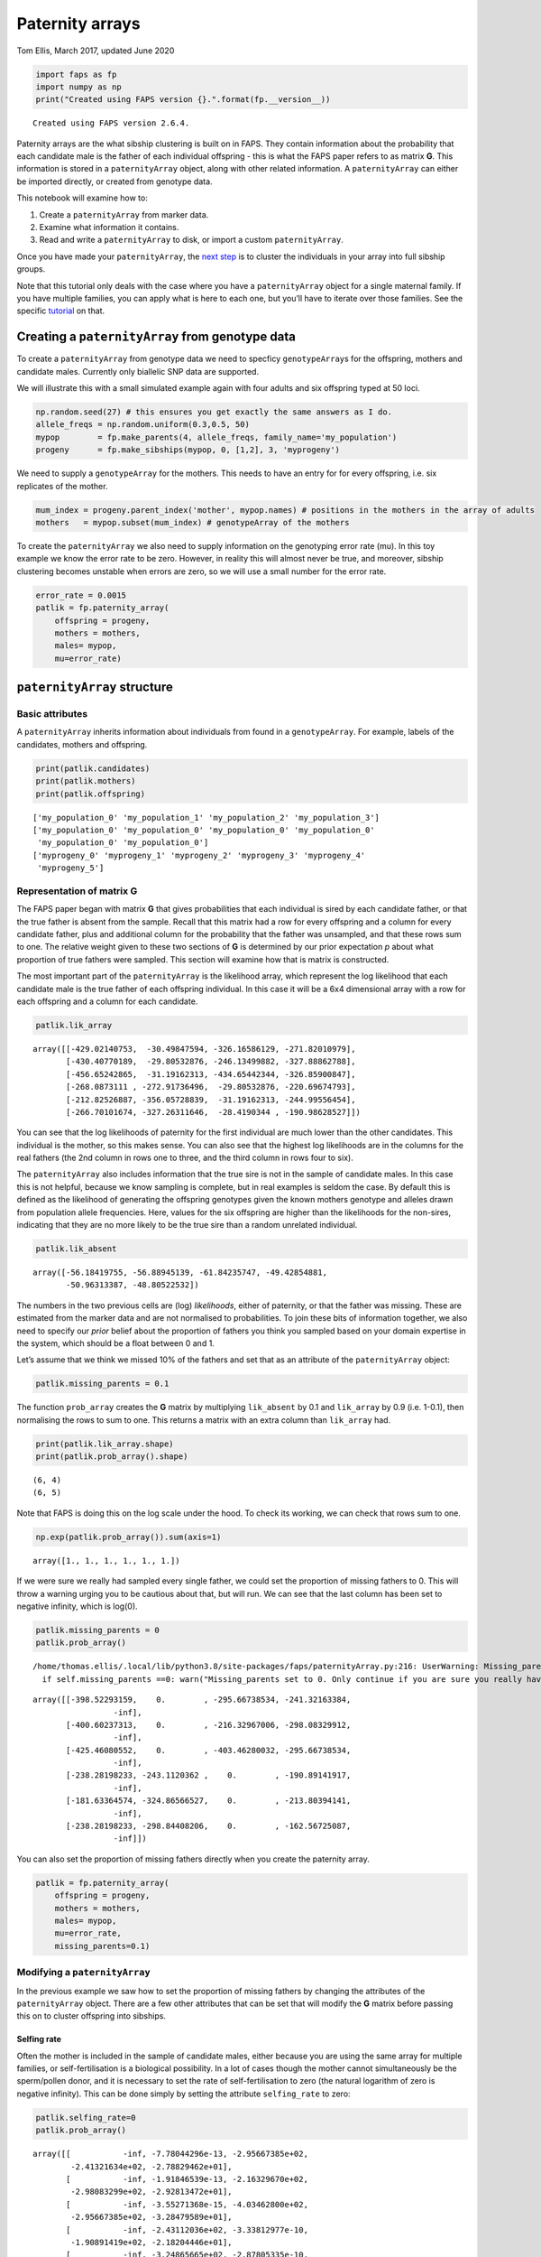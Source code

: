 Paternity arrays
================

Tom Ellis, March 2017, updated June 2020

.. code:: ipython3

    import faps as fp
    import numpy as np
    print("Created using FAPS version {}.".format(fp.__version__))


.. parsed-literal::

    Created using FAPS version 2.6.4.


Paternity arrays are the what sibship clustering is built on in FAPS.
They contain information about the probability that each candidate male
is the father of each individual offspring - this is what the FAPS paper
refers to as matrix **G**. This information is stored in a
``paternityArray`` object, along with other related information. A
``paternityArray`` can either be imported directly, or created from
genotype data.

This notebook will examine how to:

1. Create a ``paternityArray`` from marker data.
2. Examine what information it contains.
3. Read and write a ``paternityArray`` to disk, or import a custom
   ``paternityArray``.

Once you have made your ``paternityArray``, the `next
step <https://fractional-analysis-of-paternity-and-sibships.readthedocs.io/en/latest/tutorials/04_sibship_clustering.html>`__
is to cluster the individuals in your array into full sibship groups.

Note that this tutorial only deals with the case where you have a
``paternityArray`` object for a single maternal family. If you have
multiple families, you can apply what is here to each one, but you’ll
have to iterate over those families. See the specific
`tutorial <https://fractional-analysis-of-paternity-and-sibships.readthedocs.io/en/latest/tutorials/07_dealing_with_multiple_half-sib_families.html>`__
on that.

Creating a ``paternityArray`` from genotype data
------------------------------------------------

To create a ``paternityArray`` from genotype data we need to specficy
``genotypeArray``\ s for the offspring, mothers and candidate males.
Currently only biallelic SNP data are supported.

We will illustrate this with a small simulated example again with four
adults and six offspring typed at 50 loci.

.. code:: ipython3

    np.random.seed(27) # this ensures you get exactly the same answers as I do.
    allele_freqs = np.random.uniform(0.3,0.5, 50)
    mypop        = fp.make_parents(4, allele_freqs, family_name='my_population')
    progeny      = fp.make_sibships(mypop, 0, [1,2], 3, 'myprogeny')

We need to supply a ``genotypeArray`` for the mothers. This needs to
have an entry for for every offspring, i.e. six replicates of the
mother.

.. code:: ipython3

    mum_index = progeny.parent_index('mother', mypop.names) # positions in the mothers in the array of adults
    mothers   = mypop.subset(mum_index) # genotypeArray of the mothers

To create the ``paternityArray`` we also need to supply information on
the genotyping error rate (mu). In this toy example we know the error
rate to be zero. However, in reality this will almost never be true, and
moreover, sibship clustering becomes unstable when errors are zero, so
we will use a small number for the error rate.

.. code:: ipython3

    error_rate = 0.0015
    patlik = fp.paternity_array(
        offspring = progeny,
        mothers = mothers,
        males= mypop,
        mu=error_rate)

``paternityArray`` structure
----------------------------

Basic attributes
~~~~~~~~~~~~~~~~

A ``paternityArray`` inherits information about individuals from found
in a ``genotypeArray``. For example, labels of the candidates, mothers
and offspring.

.. code:: ipython3

    print(patlik.candidates)
    print(patlik.mothers)
    print(patlik.offspring)


.. parsed-literal::

    ['my_population_0' 'my_population_1' 'my_population_2' 'my_population_3']
    ['my_population_0' 'my_population_0' 'my_population_0' 'my_population_0'
     'my_population_0' 'my_population_0']
    ['myprogeny_0' 'myprogeny_1' 'myprogeny_2' 'myprogeny_3' 'myprogeny_4'
     'myprogeny_5']


Representation of matrix **G**
~~~~~~~~~~~~~~~~~~~~~~~~~~~~~~

The FAPS paper began with matrix **G** that gives probabilities that
each individual is sired by each candidate father, or that the true
father is absent from the sample. Recall that this matrix had a row for
every offspring and a column for every candidate father, plus and
additional column for the probability that the father was unsampled, and
that these rows sum to one. The relative weight given to these two
sections of **G** is determined by our prior expectation *p* about what
proportion of true fathers were sampled. This section will examine how
that is matrix is constructed.

The most important part of the ``paternityArray`` is the likelihood
array, which represent the log likelihood that each candidate male is
the true father of each offspring individual. In this case it will be a
6x4 dimensional array with a row for each offspring and a column for
each candidate.

.. code:: ipython3

    patlik.lik_array




.. parsed-literal::

    array([[-429.02140753,  -30.49847594, -326.16586129, -271.82010979],
           [-430.40770189,  -29.80532876, -246.13499882, -327.88862788],
           [-456.65242865,  -31.19162313, -434.65442344, -326.85900847],
           [-268.0873111 , -272.91736496,  -29.80532876, -220.69674793],
           [-212.82526887, -356.05728839,  -31.19162313, -244.99556454],
           [-266.70101674, -327.26311646,  -28.4190344 , -190.98628527]])



You can see that the log likelihoods of paternity for the first
individual are much lower than the other candidates. This individual is
the mother, so this makes sense. You can also see that the highest log
likelihoods are in the columns for the real fathers (the 2nd column in
rows one to three, and the third column in rows four to six).

The ``paternityArray`` also includes information that the true sire is
not in the sample of candidate males. In this case this is not helpful,
because we know sampling is complete, but in real examples is seldom the
case. By default this is defined as the likelihood of generating the
offspring genotypes given the known mothers genotype and alleles drawn
from population allele frequencies. Here, values for the six offspring
are higher than the likelihoods for the non-sires, indicating that they
are no more likely to be the true sire than a random unrelated
individual.

.. code:: ipython3

    patlik.lik_absent




.. parsed-literal::

    array([-56.18419755, -56.88945139, -61.84235747, -49.42854881,
           -50.96313387, -48.80522532])



The numbers in the two previous cells are (log) *likelihoods*, either of
paternity, or that the father was missing. These are estimated from the
marker data and are not normalised to probabilities. To join these bits
of information together, we also need to specify our *prior* belief
about the proportion of fathers you think you sampled based on your
domain expertise in the system, which should be a float between 0 and 1.

Let’s assume that we think we missed 10% of the fathers and set that as
an attribute of the ``paternityArray`` object:

.. code:: ipython3

    patlik.missing_parents = 0.1

The function ``prob_array`` creates the **G** matrix by multiplying
``lik_absent`` by 0.1 and ``lik_array`` by 0.9 (i.e. 1-0.1), then
normalising the rows to sum to one. This returns a matrix with an extra
column than ``lik_array`` had.

.. code:: ipython3

    print(patlik.lik_array.shape)
    print(patlik.prob_array().shape)


.. parsed-literal::

    (6, 4)
    (6, 5)


Note that FAPS is doing this on the log scale under the hood. To check
its working, we can check that rows sum to one.

.. code:: ipython3

    np.exp(patlik.prob_array()).sum(axis=1)




.. parsed-literal::

    array([1., 1., 1., 1., 1., 1.])



If we were sure we really had sampled every single father, we could set
the proportion of missing fathers to 0. This will throw a warning urging
you to be cautious about that, but will run. We can see that the last
column has been set to negative infinity, which is log(0).

.. code:: ipython3

    patlik.missing_parents = 0
    patlik.prob_array()


.. parsed-literal::

    /home/thomas.ellis/.local/lib/python3.8/site-packages/faps/paternityArray.py:216: UserWarning: Missing_parents set to 0. Only continue if you are sure you really have 100% of possible fathers.
      if self.missing_parents ==0: warn("Missing_parents set to 0. Only continue if you are sure you really have 100% of possible fathers.")




.. parsed-literal::

    array([[-398.52293159,    0.        , -295.66738534, -241.32163384,
                     -inf],
           [-400.60237313,    0.        , -216.32967006, -298.08329912,
                     -inf],
           [-425.46080552,    0.        , -403.46280032, -295.66738534,
                     -inf],
           [-238.28198233, -243.1120362 ,    0.        , -190.89141917,
                     -inf],
           [-181.63364574, -324.86566527,    0.        , -213.80394141,
                     -inf],
           [-238.28198233, -298.84408206,    0.        , -162.56725087,
                     -inf]])



You can also set the proportion of missing fathers directly when you
create the paternity array.

.. code:: ipython3

    patlik = fp.paternity_array(
        offspring = progeny,
        mothers = mothers,
        males= mypop,
        mu=error_rate,
        missing_parents=0.1)

Modifying a ``paternityArray``
~~~~~~~~~~~~~~~~~~~~~~~~~~~~~~

In the previous example we saw how to set the proportion of missing
fathers by changing the attributes of the ``paternityArray`` object.
There are a few other attributes that can be set that will modify the
**G** matrix before passing this on to cluster offspring into sibships.

Selfing rate
^^^^^^^^^^^^

Often the mother is included in the sample of candidate males, either
because you are using the same array for multiple families, or
self-fertilisation is a biological possibility. In a lot of cases though
the mother cannot simultaneously be the sperm/pollen donor, and it is
necessary to set the rate of self-fertilisation to zero (the natural
logarithm of zero is negative infinity). This can be done simply by
setting the attribute ``selfing_rate`` to zero:

.. code:: ipython3

    patlik.selfing_rate=0
    patlik.prob_array()




.. parsed-literal::

    array([[           -inf, -7.78044296e-13, -2.95667385e+02,
            -2.41321634e+02, -2.78829462e+01],
           [           -inf, -1.91846539e-13, -2.16329670e+02,
            -2.98083299e+02, -2.92813472e+01],
           [           -inf, -3.55271368e-15, -4.03462800e+02,
            -2.95667385e+02, -3.28479589e+01],
           [           -inf, -2.43112036e+02, -3.33812977e-10,
            -1.90891419e+02, -2.18204446e+01],
           [           -inf, -3.24865665e+02, -2.87805335e-10,
            -2.13803941e+02, -2.19687353e+01],
           [           -inf, -2.98844082e+02, -1.55647939e-10,
            -1.62567251e+02, -2.25834155e+01]])



This has set the prior probability of paternity of the mother (column
zero above) to negative infinity (i.e log(zero)). You can set any
selfing rate between zero and one if you have a good idea of what the
value should be and how much it varies. For example, *Arabidopsis
thaliana* selfs most of the time, so we could set a selfing rate of 95%.

.. code:: ipython3

    patlik.selfing_rate=0.95
    patlik.prob_array()




.. parsed-literal::

    array([[-3.98574225e+02, -7.78044296e-13, -2.95667385e+02,
            -2.41321634e+02, -2.78829462e+01],
           [-4.00653666e+02, -1.91846539e-13, -2.16329670e+02,
            -2.98083299e+02, -2.92813472e+01],
           [-4.25512099e+02, -3.55271368e-15, -4.03462800e+02,
            -2.95667385e+02, -3.28479589e+01],
           [-2.38333276e+02, -2.43112036e+02, -3.33812977e-10,
            -1.90891419e+02, -2.18204446e+01],
           [-1.81684939e+02, -3.24865665e+02, -2.87805335e-10,
            -2.13803941e+02, -2.19687353e+01],
           [-2.38333276e+02, -2.98844082e+02, -1.55647939e-10,
            -1.62567251e+02, -2.25834155e+01]])



However, notice that despite the strong prior favouring the mother, she
still doesn’t have the highest probablity of paternity for any
offspring. That’s because the signal from the genetic markers is so
strong that the true fathers still come out on top.

Removing individual candidates
^^^^^^^^^^^^^^^^^^^^^^^^^^^^^^

You can also set likelihoods for particular individuals to zero
manually. You might want to do this if you wanted to test the effects of
incomplete sampling on your results, or if you had a good reason to
suspect that some candidates could not possibly be the sire (for
example, if the data are multigenerational, and the candidate was born
after the offspring). Let’s remove candidate 3:

.. code:: ipython3

    patlik.purge = 'my_population_3'
    patlik.prob_array()




.. parsed-literal::

    array([[-3.98574225e+02, -7.78044296e-13, -2.95667385e+02,
                       -inf, -2.78829462e+01],
           [-4.00653666e+02, -1.91846539e-13, -2.16329670e+02,
                       -inf, -2.92813472e+01],
           [-4.25512099e+02, -3.55271368e-15, -4.03462800e+02,
                       -inf, -3.28479589e+01],
           [-2.38333276e+02, -2.43112036e+02, -3.33812977e-10,
                       -inf, -2.18204446e+01],
           [-1.81684939e+02, -3.24865665e+02, -2.87805335e-10,
                       -inf, -2.19687353e+01],
           [-2.38333276e+02, -2.98844082e+02, -1.55647939e-10,
                       -inf, -2.25834155e+01]])



This also works using a list of candidates.

.. code:: ipython3

    patlik.purge = ['my_population_0', 'my_population_3']
    patlik.prob_array()




.. parsed-literal::

    array([[           -inf, -7.78044296e-13, -2.95667385e+02,
                       -inf, -2.78829462e+01],
           [           -inf, -1.91846539e-13, -2.16329670e+02,
                       -inf, -2.92813472e+01],
           [           -inf, -3.55271368e-15, -4.03462800e+02,
                       -inf, -3.28479589e+01],
           [           -inf, -2.43112036e+02, -3.33812977e-10,
                       -inf, -2.18204446e+01],
           [           -inf, -3.24865665e+02, -2.87805335e-10,
                       -inf, -2.19687353e+01],
           [           -inf, -2.98844082e+02, -1.55647939e-10,
                       -inf, -2.25834155e+01]])



This has removed the first individual (notice that this is identical to
the previous example, because in this case the first individual is the
mother). Alternatively you can supply a float between zero and one,
which will be interpreted as a proportion of the candidates to be
removed at random, which can be useful for simulations.

.. code:: ipython3

    patlik.purge = 0.4
    patlik.prob_array()




.. parsed-literal::

    array([[-3.70691279e+02,            -inf, -2.67784439e+02,
                       -inf,  0.00000000e+00],
           [-3.71372319e+02,            -inf, -1.87048323e+02,
                       -inf,  0.00000000e+00],
           [-3.92664140e+02,            -inf, -3.70614841e+02,
                       -inf,  0.00000000e+00],
           [-2.38333276e+02,            -inf, -3.33812977e-10,
                       -inf, -2.18204446e+01],
           [-1.81684939e+02,            -inf, -2.87805335e-10,
                       -inf, -2.19687353e+01],
           [-2.38333276e+02,            -inf, -1.55647939e-10,
                       -inf, -2.25834155e+01]])



Reducing the number of candidates
^^^^^^^^^^^^^^^^^^^^^^^^^^^^^^^^^

You might want to remove candidates who have an a priori very low
probability of paternity, for example to reduce the memory requirements
of the ``paternityArray``. One simple rule is to exclude any candidates
with more than some arbritray number of loci with opposing homozygous
genotypes relative to the offspring (you want to allow for a small
number, in case there are genotyping errors). This is done with
``max_clashes``.

.. code:: ipython3

    patlik.max_clashes=3

The option ``max_clashes`` refers back to a matrix that counts the
number of such incompatibilities for each offspring-candidate pair. When
you create a ``paternityArray`` from ``genotypeArray`` objects, this
matrix is created automatically ad can be called with:

.. code:: ipython3

    patlik.clashes




.. parsed-literal::

    array([[ 0,  0,  3,  2],
           [ 0,  0,  1,  3],
           [ 0,  0,  6,  3],
           [ 0,  8,  0,  2],
           [ 0, 10,  0,  3],
           [ 0,  9,  0,  2]])



If you import a ``paternityArray`` object, this isn’t automatically
generated, but you can recreate this manually with:

.. code:: ipython3

    fp.incompatibilities(mypop, progeny)




.. parsed-literal::

    array([[ 0,  0,  3,  2],
           [ 0,  0,  1,  3],
           [ 0,  0,  6,  3],
           [ 0,  8,  0,  2],
           [ 0, 10,  0,  3],
           [ 0,  9,  0,  2]])



Notice that this array has a row for each offspring, and a column for
each candidate father. The first column is for the mother, which is why
everything is zero.

Modifying arrays on creation
^^^^^^^^^^^^^^^^^^^^^^^^^^^^

You can also set the attributes we just described by setting them when
you create the ``paternityArray`` object. For example:

.. code:: ipython3

    patlik = fp.paternity_array(
        offspring = progeny,
        mothers = mothers,
        males= mypop,
        mu=error_rate,
        missing_parents=0.1,
        purge = 'my_population_3',
        selfing_rate = 0
    )

Importing a ``paternityArray``
------------------------------

Frequently you may wish to save an array and reload it. Otherwise, you
may be working with a more exotic system than FAPS currently supports,
such as microsatellite markers or a funky ploidy system. In this case
you can create your own matrix of paternity likelihoods and import this
directly as a ``paternityArray``. Firstly, we can save the array we made
before to disk by supplying a path to save to:

.. code:: ipython3

    patlik.write('../../data/mypatlik.csv')

We can reimport it again using ``read_paternity_array``. This function
is similar to the function for importing a ``genotypeArray``, and the
data need to have a specific structure:

1. Offspring names should be given in the first column
2. Names of the mothers are usually given in the second column.
3. If known for some reason, names of fathers can be given as well.
4. Likelihood information should be given *to the right* of columns
   indicating individual or parental names, with candidates’ names in
   the column headers.
5. The final column should specify a likelihood that the true sire of an
   individual has *not* been sampled. Usually this is given as the
   likelihood of drawing the paternal alleles from population allele
   frequencies.

.. code:: ipython3

    patlik = fp.read_paternity_array(
        path = '../../data/mypatlik.csv',
        mothers_col=1,
        likelihood_col=2)

Of course, you can of course generate your own ``paternityArray`` and
import it in the same way. This is especially useful if your study
system has some specific marker type or genetic system not supported by
FAPS.

One caveat with importing data is that the array of opposing homozygous
loci is not imported automatically. You can either import this as a
separate text file, or you can recreate this as above:

.. code:: ipython3

    fp.incompatibilities(mypop, progeny)




.. parsed-literal::

    array([[ 0,  0,  3,  2],
           [ 0,  0,  1,  3],
           [ 0,  0,  6,  3],
           [ 0,  8,  0,  2],
           [ 0, 10,  0,  3],
           [ 0,  9,  0,  2]])



However, this step is not essential.
